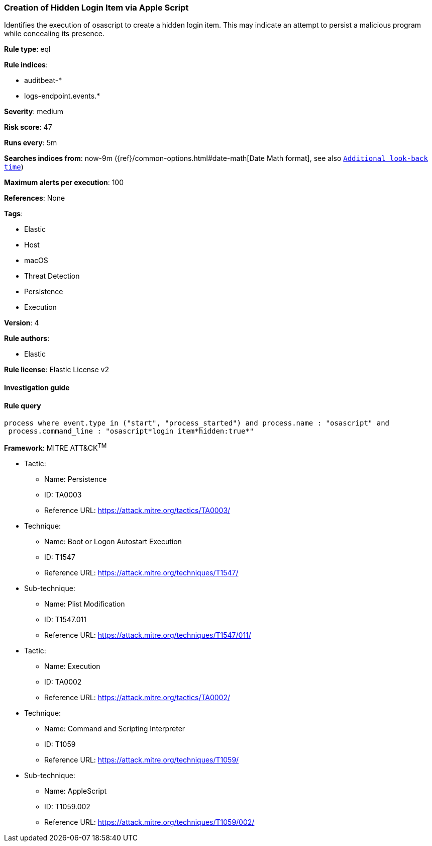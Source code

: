 [[prebuilt-rule-8-2-1-creation-of-hidden-login-item-via-apple-script]]
=== Creation of Hidden Login Item via Apple Script

Identifies the execution of osascript to create a hidden login item. This may indicate an attempt to persist a malicious program while concealing its presence.

*Rule type*: eql

*Rule indices*: 

* auditbeat-*
* logs-endpoint.events.*

*Severity*: medium

*Risk score*: 47

*Runs every*: 5m

*Searches indices from*: now-9m ({ref}/common-options.html#date-math[Date Math format], see also <<rule-schedule, `Additional look-back time`>>)

*Maximum alerts per execution*: 100

*References*: None

*Tags*: 

* Elastic
* Host
* macOS
* Threat Detection
* Persistence
* Execution

*Version*: 4

*Rule authors*: 

* Elastic

*Rule license*: Elastic License v2


==== Investigation guide


[source, markdown]
----------------------------------

----------------------------------

==== Rule query


[source, js]
----------------------------------
process where event.type in ("start", "process_started") and process.name : "osascript" and
 process.command_line : "osascript*login item*hidden:true*"

----------------------------------

*Framework*: MITRE ATT&CK^TM^

* Tactic:
** Name: Persistence
** ID: TA0003
** Reference URL: https://attack.mitre.org/tactics/TA0003/
* Technique:
** Name: Boot or Logon Autostart Execution
** ID: T1547
** Reference URL: https://attack.mitre.org/techniques/T1547/
* Sub-technique:
** Name: Plist Modification
** ID: T1547.011
** Reference URL: https://attack.mitre.org/techniques/T1547/011/
* Tactic:
** Name: Execution
** ID: TA0002
** Reference URL: https://attack.mitre.org/tactics/TA0002/
* Technique:
** Name: Command and Scripting Interpreter
** ID: T1059
** Reference URL: https://attack.mitre.org/techniques/T1059/
* Sub-technique:
** Name: AppleScript
** ID: T1059.002
** Reference URL: https://attack.mitre.org/techniques/T1059/002/
